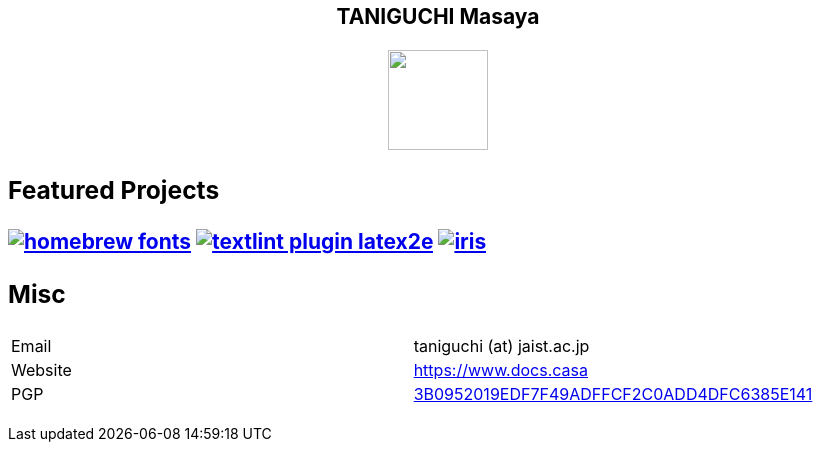 ++++
<h2 align="center">TANIGUCHI Masaya<h2>
<p align="center">
  <img width="100" src="https://3.bp.blogspot.com/-KWoDv_DTebY/UWgWUHqfceI/AAAAAAAAQAM/LF-vpCh5NTA/s1600/cafe_mark.png"><br>
</p>
++++

=== Featured Projects

image:https://gh-card.dev/repos/linuxbrew/homebrew-fonts.svg[link="https://github.com/linuxbrew/homebrew-fonts"]
image:https://gh-card.dev/repos/textlint/textlint-plugin-latex2e.svg[link="https://github.com/linuxbrew/homebrew-fonts"]
image:https://gh-card.dev/repos/islisp-dev/iris.svg[link="https://github.com/islisp-dev/iris"]

=== Misc
|================
|Email| taniguchi (at) jaist.ac.jp
|Website | https://www.docs.casa
|PGP | link:https://keys.openpgp.org/search?q=3B0952019EDF7F49ADFFCF2C0ADD4DFC6385E141[3B0952019EDF7F49ADFFCF2C0ADD4DFC6385E141]
|================
